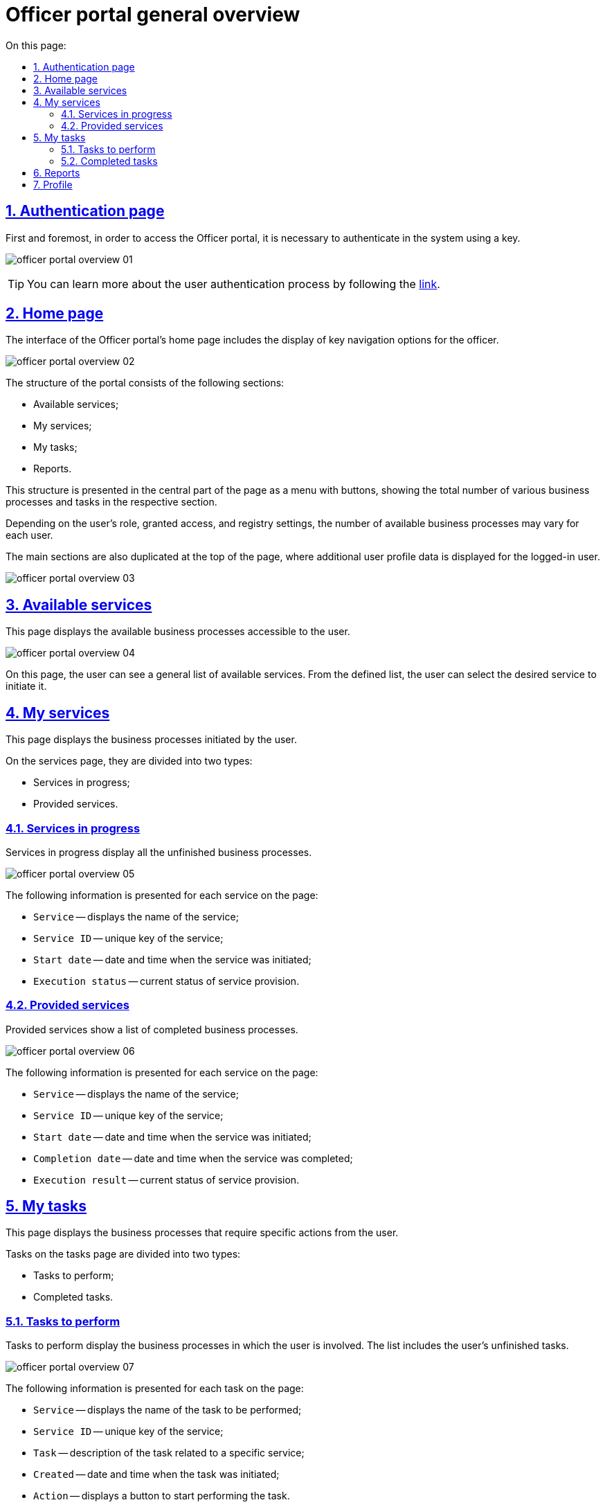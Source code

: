 :toc-title: On this page:
:toc: auto
:toclevels: 5
:experimental:
:sectnums:
:sectnumlevels: 5
:sectanchors:
:sectlinks:
:partnums:

//= Загальний огляд Кабінету посадової особи
= Officer portal general overview

//== Сторінка автентифікації
== Authentication page

//Першочергово для того, щоб потрапити до Кабінету посадової особи, необхідно пройти автентифікацію в системі за допомогою ключа.
First and foremost, in order to access the Officer portal, it is necessary to authenticate in the system using a key.

image:user:officer/overview/officer-portal-overview-01.png[]

[TIP]
//Детальніше ознайомитися з процедурою автентифікації користувачів ви можете за
//xref:user:citizen-officer-portal-auth.adoc[посиланням].
You can learn more about the user authentication process by following the xref:user:citizen-officer-portal-auth.adoc[link].

//== Головна сторінка
== Home page
//TODO: or the General page?

//Інтерфейс головної сторінки Кабінету передбачає відображення ключової навігації для посадової особи.
The interface of the Officer portal's home page includes the display of key navigation options for the officer.

image:user:officer/overview/officer-portal-overview-02.png[]

//Структура Кабінету має наступні розділи:
The structure of the portal consists of the following sections:

//*	Доступні послуги;
//*	Мої послуги;
//*	Мої задачі;
//*	Звіти.
* Available services;
* My services;
* My tasks;
* Reports.

//Ця структура представлена у центральній частині сторінки у вигляді меню (кнопок), з відображенням загальної кількості тих чи інших бізнес-процесів і задач у відповідному розділі.
This structure is presented in the central part of the page as a menu with buttons, showing the total number of various business processes and tasks in the respective section.

//Залежно від ролі користувача, наданих доступів і налаштувань реєстру кількість доступних бізнес-процесів може змінюватися для кожного користувача.
Depending on the user's role, granted access, and registry settings, the number of available business processes may vary for each user.

//Також основні розділи продубльовано у верхній частині сторінки, де додатково відображаються дані профілю користувача, який увійшов до кабінету.
The main sections are also duplicated at the top of the page, where additional user profile data is displayed for the logged-in user.

image:user:officer/overview/officer-portal-overview-03.png[]

//== Доступні послуги
== Available services

//Являє собою сторінку з відображенням бізнес-процесів, що доступні користувачу.
This page displays the available business processes accessible to the user.

image:user:officer/overview/officer-portal-overview-04.png[]

//На цій сторінці користувач може побачити загальний перелік доступних послуг. З визначеного переліку користувач може вибрати необхідну послугу для її ініціювання.
On this page, the user can see a general list of available services. From the defined list, the user can select the desired service to initiate it.

//== Мої послуги
== My services

//Представляє собою сторінку з відображенням ініційованих користувачем бізнес-процесів.
This page displays the business processes initiated by the user.

//На сторінці послуги розділено на два типи:
On the services page, they are divided into two types:

//*	Послуги у виконанні;
//*	Надані послуги.
* Services in progress;
* Provided services.

//=== Послуги у виконанні
=== Services in progress

//Послуги у виконанні відображають усі незавершені бізнес-процеси.
Services in progress display all the unfinished business processes.

image:user:officer/overview/officer-portal-overview-05.png[]

//На сторінці представлено наступну інформацію за кожною послугою:
The following information is presented for each service on the page:

//*	`Послуга` – відображає назву послуги;
//*	`Ідентифікатор послуги` – унікальний ключ послуги;
//*	`Дата старту` – дата та час, коли послуга була ініційована;
//*	`Статус виконання` – поточний стан надання послуги.
* `Service` -- displays the name of the service;
* `Service ID` -- unique key of the service;
* `Start date` -- date and time when the service was initiated;
* `Execution status` -- current status of service provision.

//=== Надані послуги
=== Provided services

//Надані послуги показують перелік завершених бізнес-процесів.
Provided services show a list of completed business processes.

image:user:officer/overview/officer-portal-overview-06.png[]

//На сторінці представлено наступну інформацію за кожною послугою:
The following information is presented for each service on the page:

//*	`Послуга` – відображає назву послуги;
//*	`Ідентифікатор послуги` – унікальний ключ послуги;
//*	`Дата старту` – дата та час, коли послуга була ініційована;
//*	`Дата завершення` – дата та час, коли послуга була виконана;
//*	`Результат виконання` – поточний стан надання послуги.
* `Service` -- displays the name of the service;
* `Service ID` -- unique key of the service;
* `Start date` -- date and time when the service was initiated;
* `Completion date` -- date and time when the service was completed;
* `Execution result` -- current status of service provision.

//== Мої задачі
== My tasks

//Представляє собою сторінку з відображенням бізнес-процесів, що потребують певних дій від користувача.
This page displays the business processes that require specific actions from the user.

//На сторінці задачі розділено на два типи:
Tasks on the tasks page are divided into two types:

//*	Задачі для виконання;
//*	Виконані задачі.
* Tasks to perform;
* Completed tasks.

//=== Задачі для виконання
=== Tasks to perform

//Задачі для виконання відображають бізнес-процеси, до виконання яких залучений користувач. В переліку зазначені невиконані задачі користувача.
Tasks to perform display the business processes in which the user is involved. The list includes the user's unfinished tasks.


image:user:officer/overview/officer-portal-overview-07.png[]

//На сторінці представлено наступну інформацію за кожною задачею:
The following information is presented for each task on the page:

//* `Послуга` – відображає назву задачі, яку необхідно виконати;
//* `Ідентифікатор послуги` – унікальний ключ послуги;
//* `Задача` – опис задачі, яка належить до певної послуги;
//* `Створено` – дата та час, коли задача була ініційована;
//* `Дія` – відображення кнопки для початку виконання задачі.
* `Service` -- displays the name of the task to be performed;
* `Service ID` -- unique key of the service;
* `Task` -- description of the task related to a specific service;
* `Created` -- date and time when the task was initiated;
* `Action` -- displays a button to start performing the task.

//=== Виконані задачі
=== Completed tasks

//Виконані задачі показують перелік раніше завершених задач користувачем.
Completed tasks show a list of tasks previously completed by the user.

image:user:officer/overview/officer-portal-overview-08.png[]

//На сторінці представлено наступну інформацію за кожною задачею:
The following information is presented for each task on the page:

//* `Послуга` – відображає назву задачі, яку необхідно виконати;
//* `Ідентифікатор послуги` – унікальний ключ послуги;
//* `Задача` – опис задачі, яка належить до певної послуги;
//* `Створено` – дата та час, коли задача була ініційована;
//* `Дата виконання` – дата та час, коли задачу було завершено.
* `Service` -- displays the name of the task to be performed;
* `Service ID` -- unique key of the service;
* `Task` -- description of the task related to a specific service;
* `Created` -- date and time when the task was initiated;
* `Completion date` -- date and time when the task was completed.

//== Звіти
== Reports

//Представляє собою сторінку з відображенням попередньо налаштованих загальних статистичних даних за реєстром. На цей час на сторінка переадресовує користувача до сервісу побудови аналітичної звітності Redash.
This page presents pre-configured general statistical data for the registry. Currently, the page redirects the user to the Redash analytical reporting service.

image:user:officer/overview/officer-portal-overview-09.png[]

//== Профіль
== Profile

//На сторінці профілю відображаються дані кваліфікованого електронного підпису (КЕП), з яким користувач увійшов до Кабінету.
The profile page displays the data of the qualified electronic signature with which the user logged into the Officer portal.

image:user:officer/overview/officer-portal-overview-10.png[]

[TIP]
====
//Детальніше про можливості та функціональність Кабінету посадової особи можна дізнатися за посиланнями:
You can find more information about the capabilities and functionality of the Officer portal through the following links:

* xref:user:user-notifications-success-task.adoc[]
* xref:user:error-email-support.adoc[]
* xref:user:officer/sorting-pagination//officer-portal-bp-sorting-pagination.adoc[]
* xref:user:officer/reports/overview.adoc[]
====